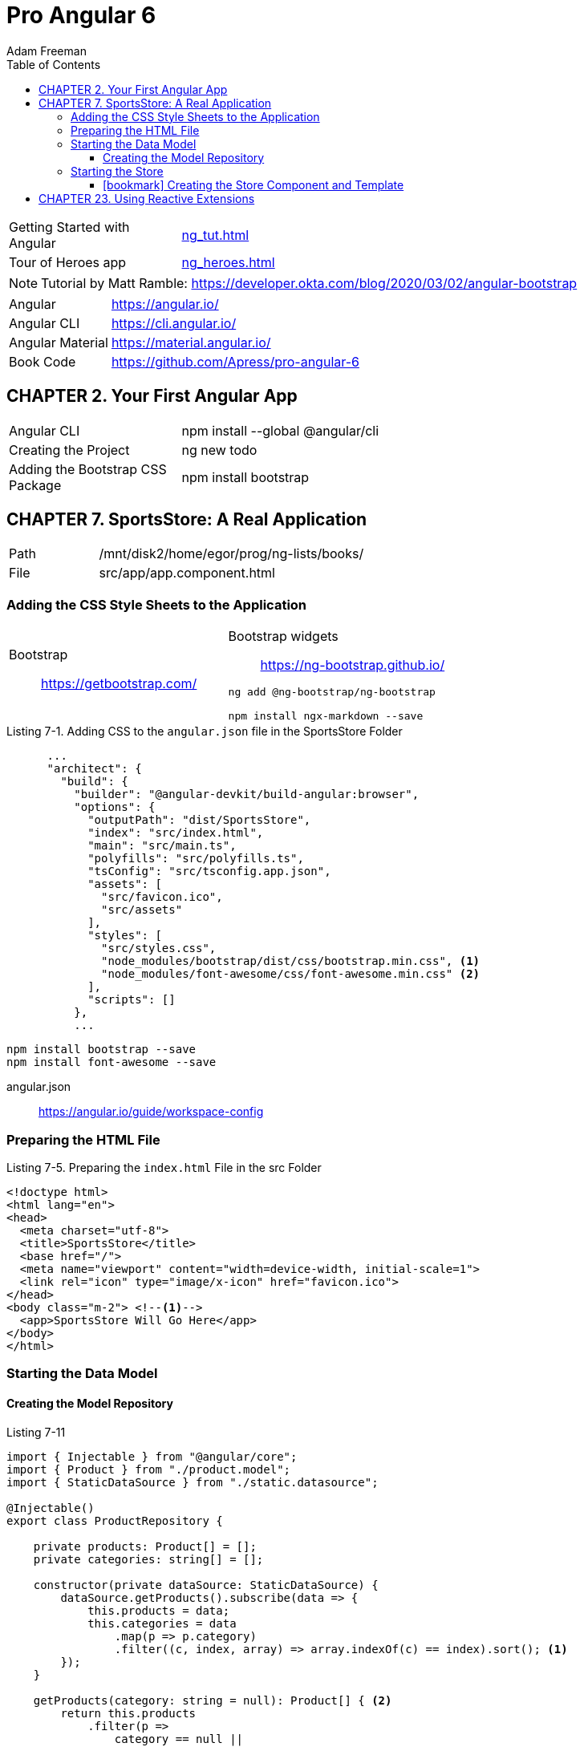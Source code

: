 = Pro Angular 6
// :folding=explicit:collapseFolds=1:
:toc: right
:toclevels: 4
:source-highlighter: pygments
:pygments-style: xcode
:source-language: js
:icons: font
Adam Freeman

====
[cols="1,3"]
|===
| Getting Started with Angular | link:ng_tut.html[]
| Tour of Heroes app           | link:ng_heroes.html[]
|===

NOTE: Tutorial by Matt Ramble:
https://developer.okta.com/blog/2020/03/02/angular-bootstrap
====

[cols="1,3"]
|===
| Angular          | https://angular.io/
| Angular CLI      | https://cli.angular.io/
| Angular Material | https://material.angular.io/
| Book Code        | https://github.com/Apress/pro-angular-6
|===


== CHAPTER 2. Your First Angular App

[cols="1,3"]
|===
| Angular CLI          | npm install --global @angular/cli
| Creating the Project | ng new todo
| Adding the Bootstrap CSS Package | npm install bootstrap
|===

== CHAPTER 7. SportsStore: A Real Application

[cols="1,3"]
|===
| Path | /mnt/disk2/home/egor/prog/ng-lists/books/
| File | src/app/app.component.html
|===

=== Adding the CSS Style Sheets to the Application
// {{{

[cols="1,1"]
|===

a| Bootstrap::
https://getbootstrap.com/

a| Bootstrap widgets::
https://ng-bootstrap.github.io/

```sh
ng add @ng-bootstrap/ng-bootstrap

npm install ngx-markdown --save
```

|===

.Listing 7-1. Adding CSS to the `angular.json` file in the SportsStore Folder
```json
      ...
      "architect": {
        "build": {
          "builder": "@angular-devkit/build-angular:browser",
          "options": {
            "outputPath": "dist/SportsStore",
            "index": "src/index.html",
            "main": "src/main.ts",
            "polyfills": "src/polyfills.ts",
            "tsConfig": "src/tsconfig.app.json",
            "assets": [
              "src/favicon.ico",
              "src/assets"
            ],
            "styles": [
              "src/styles.css",
              "node_modules/bootstrap/dist/css/bootstrap.min.css", <1>
              "node_modules/font-awesome/css/font-awesome.min.css" <2>
            ],
            "scripts": []
          },
          ...
```

```
npm install bootstrap --save
npm install font-awesome --save
```

angular.json::
https://angular.io/guide/workspace-config
// }}}

=== Preparing the HTML File

.Listing 7-5. Preparing the `index.html` File in the src Folder
```
<!doctype html>
<html lang="en">
<head>
  <meta charset="utf-8">
  <title>SportsStore</title>
  <base href="/">
  <meta name="viewport" content="width=device-width, initial-scale=1">
  <link rel="icon" type="image/x-icon" href="favicon.ico">
</head>
<body class="m-2"> <!--1-->
  <app>SportsStore Will Go Here</app>
</body>
</html>
```

=== Starting the Data Model

==== Creating the Model Repository

.Listing 7-11
```ts
import { Injectable } from "@angular/core";
import { Product } from "./product.model";
import { StaticDataSource } from "./static.datasource";

@Injectable()
export class ProductRepository {

    private products: Product[] = [];
    private categories: string[] = [];

    constructor(private dataSource: StaticDataSource) {
        dataSource.getProducts().subscribe(data => {
            this.products = data;
            this.categories = data
                .map(p => p.category)
                .filter((c, index, array) => array.indexOf(c) == index).sort(); <1>
        });
    }

    getProducts(category: string = null): Product[] { <2>
        return this.products
            .filter(p =>
                category == null ||
                category == p.category);
    }

    getProduct(id: number): Product {
        return this.products.find(p => <3>
            p.id == id);
    }

    getCategories(): string[] {
        return this.categories;
    }
}
```
====
<1> `array.indexOf` выдает индекс первого вхождения, то есть таким образом удаляются дубликаты
<2> Для параметра `null` возвращается весь список
<3> В этом фрагменте используются методы массива `map, filter, find`
====

=== Starting the Store

==== icon:bookmark[] Creating the Store Component and Template

- store.component.ts 
- store.component.html




== CHAPTER 23. Using Reactive Extensions
// {{{
```ts
import { Component, Inject } from "@angular/core";
import { NgForm } from "@angular/forms";
import { Product } from "../model/product.model";
import { Model } from "../model/repository.model";
import { MODES, SharedState, SHARED_STATE } from "./sharedState.model";
import { Observable } from "rxjs";
import { filter, map, distinctUntilChanged, skipWhile } from "rxjs/operators";

@Component({
    selector: "paForm",
    templateUrl: "form.component.html",
    styleUrls: ["form.component.css"]
})
export class FormComponent {
    product: Product = new Product();

    constructor(private model: Model,
        @Inject(SHARED_STATE) private stateEvents: Observable<SharedState>) {
            stateEvents
            .pipe(skipWhile(state => state.mode == MODES.EDIT))
            .pipe(distinctUntilChanged((firstState, secondState) =>
                firstState.mode == secondState.mode
                    && firstState.id == secondState.id))
            .subscribe(update => {
                this.product = new Product();
                if (update.id != undefined) {
                    Object.assign(this.product, this.model.getProduct(update.id));
                }
                this.editing = update.mode == MODES.EDIT;
            });
    }

    editing: boolean = false;

    submitForm(form: NgForm) {
        if (form.valid) {
            this.model.saveProduct(this.product);
            this.product = new Product();
            form.reset();
        }
    }

    resetForm() {
        this.product = new Product();
    }
}
```
// }}}